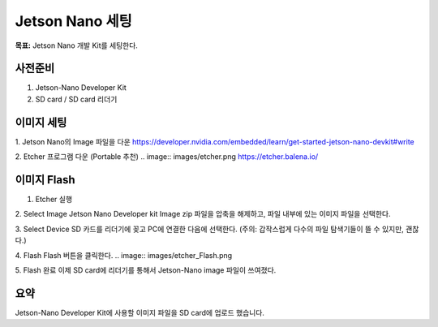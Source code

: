 Jetson Nano 세팅
==================

**목표:** Jetson Nano 개발 Kit를 세팅한다.

사전준비
---------------------

1. Jetson-Nano Developer Kit
2. SD card / SD card 리더기


이미지 세팅
---------------------

1. Jetson Nano의 Image 파일을 다운
https://developer.nvidia.com/embedded/learn/get-started-jetson-nano-devkit#write


2. Etcher 프로그램 다운 (Portable 추천)
.. image:: images/etcher.png
https://etcher.balena.io/


이미지 Flash 
---------------------

1. Etcher 실행

2. Select Image
Jetson Nano Developer kit Image zip 파일을 압축을 해제하고, 파일 내부에 있는 이미지 파일을 선택한다.

3. Select Device
SD 카드를 리더기에 꽂고 PC에 연결한 다음에 선택한다.
(주의: 갑작스럽게 다수의 파일 탐색기들이 뜰 수 있지만, 괜찮다.)

4. Flash
Flash 버튼을 클릭한다.
.. image:: images/etcher_Flash.png

5. Flash 완료
이제 SD card에 리더기를 통해서 Jetson-Nano image 파일이 쓰여졌다.



요약
-------

Jetson-Nano Developer Kit에 사용할 이미지 파일을 SD card에 업로드 했습니다. 

